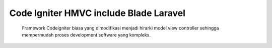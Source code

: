 *******************
Code Igniter HMVC include Blade Laravel
*******************
    Framework Codeigniter biasa yang dimodifikasi menjadi hirarki model view controller sehingga mempermudah proses development software yang kompleks.

 
